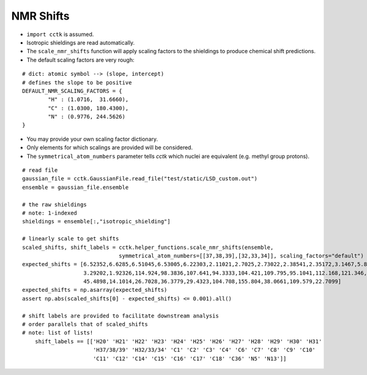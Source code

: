 .. _recipe_05:

==========
NMR Shifts
==========

- ``import cctk`` is assumed.
- Isotropic shieldings are read automatically.
- The ``scale_nmr_shifts`` function will apply scaling factors to the shieldings
  to produce chemical shift predictions.
- The default scaling factors are very rough:

::

    # dict: atomic symbol --> (slope, intercept)
    # defines the slope to be positive
    DEFAULT_NMR_SCALING_FACTORS = {
            "H" : (1.0716,  31.6660),
            "C" : (1.0300, 180.4300),
            "N" : (0.9776, 244.5626)
    }

- You may provide your own scaling factor dictionary.
- Only elements for which scalings are provided will be considered.
- The ``symmetrical_atom_numbers`` parameter tells *cctk* which nuclei are
  equivalent (e.g. methyl group protons).

::

    # read file
    gaussian_file = cctk.GaussianFile.read_file("test/static/LSD_custom.out")
    ensemble = gaussian_file.ensemble

    # the raw shieldings
    # note: 1-indexed
    shieldings = ensemble[:,"isotropic_shielding"]

    # linearly scale to get shifts
    scaled_shifts, shift_labels = cctk.helper_functions.scale_nmr_shifts(ensemble,
                                  symmetrical_atom_numbers=[[37,38,39],[32,33,34]], scaling_factors="default")
    expected_shifts = [6.52352,6.6285,6.51045,6.53005,6.22303,2.11021,2.7025,2.73022,2.38541,2.35172,3.1467,5.82979,
                       3.29202,1.92326,114.924,98.3836,107.641,94.3333,104.421,109.795,95.1041,112.168,121.346,
                       45.4898,14.1014,26.7028,36.3779,29.4323,104.708,155.804,38.0661,109.579,22.7099]
    expected_shifts = np.asarray(expected_shifts)
    assert np.abs(scaled_shifts[0] - expected_shifts) <= 0.001).all()

    # shift labels are provided to facilitate downstream analysis
    # order parallels that of scaled_shifts
    # note: list of lists!
	shift_labels == [['H20' 'H21' 'H22' 'H23' 'H24' 'H25' 'H26' 'H27' 'H28' 'H29' 'H30' 'H31'
	                  'H37/38/39' 'H32/33/34' 'C1' 'C2' 'C3' 'C4' 'C6' 'C7' 'C8' 'C9' 'C10'
	                  'C11' 'C12' 'C14' 'C15' 'C16' 'C17' 'C18' 'C36' 'N5' 'N13']]
